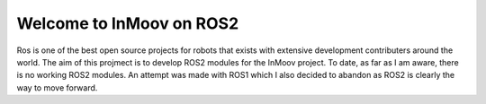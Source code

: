 .. inmoov_ros2 documentation master file, created by
   sphinx-quickstart on Fri Nov 26 20:01:56 2021.
   You can adapt this file completely to your liking, but it should at least
   contain the root `toctree` directive.





Welcome to InMoov on ROS2
"""""""""""""""""""""""""

Ros is one of the best open source projects for robots that exists with extensive development contributers around the world.  
The aim of this projmect is to develop ROS2 modules for the InMoov project.  To date, as far as I am aware, there is no working ROS2 modules.
An attempt was made with ROS1 which I also decided to abandon as ROS2 is clearly the way to move forward.





